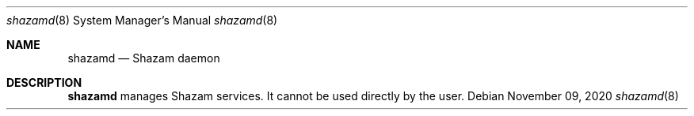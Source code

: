 .Dd November 09, 2020
.Dt shazamd 8
.Os
.Sh NAME
.Nm shazamd
.Nd Shazam daemon
.Sh DESCRIPTION
.Nm
manages Shazam services. It cannot be used directly by the user.
